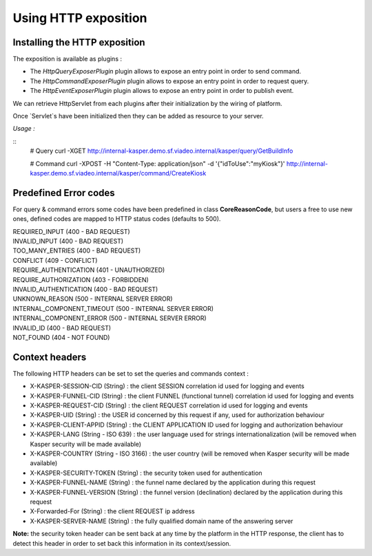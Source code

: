 

Using HTTP exposition
========================

..  _Installing_the_HTTP_exposition:

Installing the HTTP exposition
------------------------

The exposition is available as plugins :

- The `HttpQueryExposerPlugin` plugin allows to expose an entry point in order to send command.
- The `HttpCommandExposerPlugin` plugin allows to expose an entry point in order to request query.
- The `HttpEventExposerPlugin` plugin allows to expose an entry point in order to publish event.

We can retrieve HttpServlet from each plugins after their initialization by the wiring of platform.

.. code-block:: java
    :linenos:

    ObjectMapper objectMapper = ObjectMapperProvider.INSTANCE.mapper()

    HttpCommandExposerPlugin httpCommandExposerPlugin = new HttpCommandExposerPlugin(objectMapper);
    HttpQueryExposerPlugin httpQueryExposerPlugin = new HttpQueryExposerPlugin(objectMapper);
    HttpEventExposerPlugin httpEventExposerPlugin = new HttpEventExposerPlugin(objectMapper);

    Platform platform = new Platform.Builder()
        .addPlugin(httpCommandExposerPlugin)
        .addPlugin(httpQueryExposerPlugin)
        .addPlugin(httpEventExposerPlugin)
        .build()

    HttpServlet commandExposerServlet = httpCommandExposerPlugin.getHttpExposer();
    HttpServlet queryExposerServlet = httpQueryExposerPlugin.getHttpExposer();
    HttpServlet eventExposerServlet = httpEventExposerPlugin.getHttpExposer();


Once `Servlet`s have been initialized then they can be added as resource to your server.

*Usage :*

::
    # Query
    curl -XGET http://internal-kasper.demo.sf.viadeo.internal/kasper/query/GetBuildInfo

    # Command
    curl -XPOST -H "Content-Type: application/json" -d '{"idToUse":"myKiosk"}' http://internal-kasper.demo.sf.viadeo.internal/kasper/command/CreateKiosk


..  _Predrefined_Error_codes:

Predefined Error codes
----------------------

For query & command errors some codes have been predefined in class **CoreReasonCode**, but users a free to use new ones, defined codes are mapped to HTTP status codes (defaults to 500).

| REQUIRED_INPUT (400 - BAD REQUEST)
| INVALID_INPUT (400 - BAD REQUEST)
| TOO_MANY_ENTRIES (400 - BAD REQUEST)
| CONFLICT (409 - CONFLICT)
| REQUIRE_AUTHENTICATION (401 - UNAUTHORIZED)
| REQUIRE_AUTHORIZATION (403 - FORBIDDEN)
| INVALID_AUTHENTICATION (400 - BAD REQUEST)
| UNKNOWN_REASON (500 - INTERNAL SERVER ERROR)
| INTERNAL_COMPONENT_TIMEOUT (500 - INTERNAL SERVER ERROR)
| INTERNAL_COMPONENT_ERROR (500 - INTERNAL SERVER ERROR)
| INVALID_ID (400 - BAD REQUEST)
| NOT_FOUND (404 - NOT FOUND)

..  _Context_headers:

Context headers
---------------

The following HTTP headers can be set to set the queries and commands context :

* X-KASPER-SESSION-CID (String) : the client SESSION correlation id used for logging and events
* X-KASPER-FUNNEL-CID (String) : the client FUNNEL (functional tunnel) correlation id used for logging and events
* X-KASPER-REQUEST-CID (String) : the client REQUEST correlation id used for logging and events
* X-KASPER-UID (String) : the USER id concerned by this request if any, used for authorization behaviour
* X-KASPER-CLIENT-APPID (String) : the CLIENT APPLICATION ID used for logging and authorization behaviour
* X-KASPER-LANG (String - ISO 639) : the user language used for strings internationalization (will be removed when Kasper security will be made available)
* X-KASPER-COUNTRY (String - ISO 3166) : the user country (will be removed when Kasper security will be made available)
* X-KASPER-SECURITY-TOKEN (String) : the security token used for authentication
* X-KASPER-FUNNEL-NAME (String) : the funnel name declared by the application during this request
* X-KASPER-FUNNEL-VERSION (String) : the funnel version (declination) declared by the application during this request
* X-Forwarded-For (String) : the client REQUEST ip address
* X-KASPER-SERVER-NAME (String) : the fully qualified domain name of the answering server

**Note:** the security token header can be sent back at any time by the platform in the HTTP response, the client has to detect this header in order to
set back this information in its context/session.
